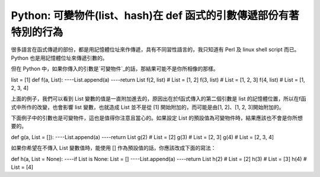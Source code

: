 Python: 可變物件(list、hash)在 def 函式的引數傳遞部份有著特別的行為
================================================================================

很多語言在函式傳遞的部份，都是用記憶體位址來作傳遞，具有不同習性語言的，我只知道有 Perl 及 linux shell script 而已。
Python 也是用記憶體位址來傳遞引數的。

但在 Python 中，如果你傳入的引數是`可變物件`_的話，那結果可能不是你所相像的那樣。

list = [1]
def f(a, List):
----List.append(a)
----return List
f(2, list) # List = [1, 2]
f(3, list) # List = [1, 2, 3]
f(4, list) # List = [1, 2, 3, 4]

上面的例子，我們可以看到 List 變數的值是一直附加進去的，原因出在於f函式傳入的第二個引數是 list
的記憶體位置，所以在f函式中所作的改變，也會影響 list 變數，也就造成 List 並不是從 [1] 開始附加的，而可能是由[1, 2]、[1, 2,
3]開始附加的。

下面例子中的引數也是可變物件，這也是值得你注意且當心的。如果設定 List 的預設值為可變物件時，結果應該也不會是你所想要的。

def g(a, List = []):
----List.append(a)
----return List
g(2) # List = [2]
g(3) # List = [2, 3]
g(4) # List = [2, 3, 4]

如果你希望在不傳入 List 變數值時，能使用 [] 作為預設值的話，你應該改成下面的寫法：

def h(a, List = None):
----if List is None: List = []
----List.append(a)
----return List
h(2) # List = [2]
h(3) # List = [3]
h(4) # List = [4]

.. _可變物件: http://hoamon.blogspot.com/2007/02/python.html


.. author:: default
.. categories:: chinese
.. tags:: hash, python, list
.. comments::